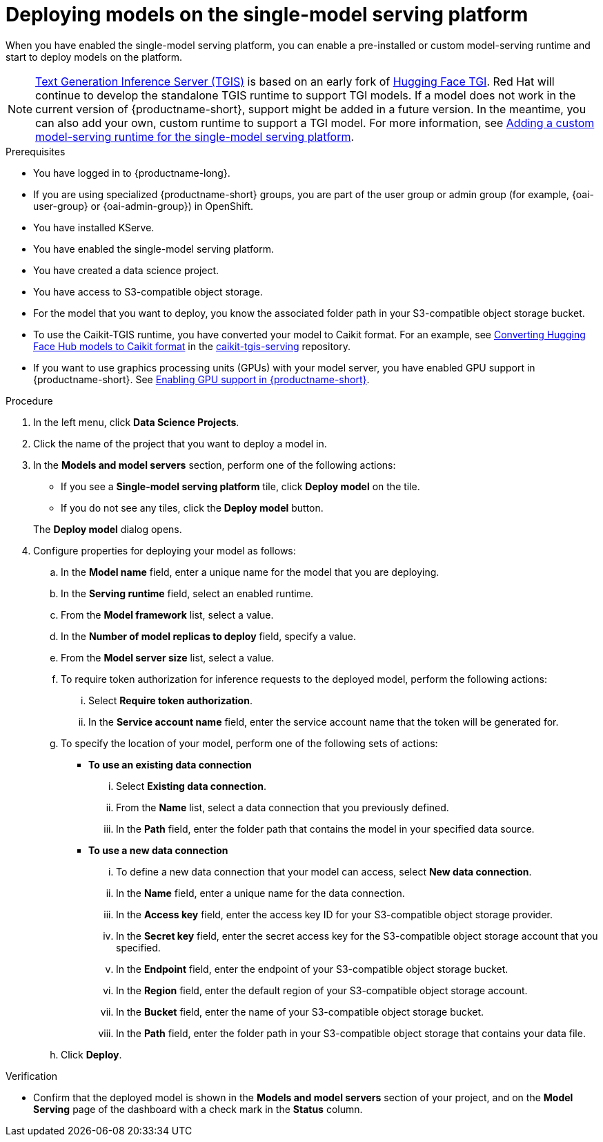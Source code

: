 :_module-type: PROCEDURE

[id="deploying-models-on-the-single-model-serving-platform_{context}"]
= Deploying models on the single-model serving platform

[role='_abstract']
When you have enabled the single-model serving platform, you can enable a pre-installed or custom model-serving runtime and start to deploy models on the platform.

ifdef::upstream[]
NOTE: link:https://github.com/IBM/text-generation-inference[Text Generation Inference Server (TGIS)^] is based on an early fork of link:https://github.com/huggingface/text-generation-inference[Hugging Face TGI^]. Red Hat will continue to develop the standalone TGIS runtime to support TGI models. If a model does not work in the current version of {productname-short}, support might be added in a future version. In the meantime, you can also add your own, custom runtime to support a TGI model. For more information, see link:{odhdocshome}/serving_models/#adding-a-custom-model-serving-runtime-for-the-single-model-serving-platform_serving-large-models[Adding a custom model-serving runtime for the single-model serving platform].
endif::[]

ifndef::upstream[]
NOTE: link:https://github.com/IBM/text-generation-inference[Text Generation Inference Server (TGIS)^] is based on an early fork of link:https://github.com/huggingface/text-generation-inference[Hugging Face TGI^]. Red Hat will continue to develop the standalone TGIS runtime to support TGI models. If a model does not work in the current version of {productname-short}, support might be added in a future version. In the meantime, you can also add your own, custom runtime to support a TGI model. For more information, see link:{rhoaidocshome}{default-format-url}/serving_models/serving-large-models_serving-large-models#adding-a-custom-model-serving-runtime-for-the-single-model-serving-platform_serving-large-models[Adding a custom model-serving runtime for the single-model serving platform].
endif::[]

.Prerequisites
* You have logged in to {productname-long}.
ifndef::upstream[]
* If you are using specialized {productname-short} groups, you are part of the user group or admin group (for example, {oai-user-group} or {oai-admin-group}) in OpenShift.
endif::[]
ifdef::upstream[]
* If you are using specialized {productname-short} groups, you are part of the user group or admin group (for example, {odh-user-group} or {odh-admin-group}) in OpenShift.
endif::[]
* You have installed KServe.
* You have enabled the single-model serving platform.
* You have created a data science project.
* You have access to S3-compatible object storage.
* For the model that you want to deploy, you know the associated folder path in your S3-compatible object storage bucket.
* To use the Caikit-TGIS runtime, you have converted your model to Caikit format. For an example, see link:https://github.com/opendatahub-io/caikit-tgis-serving/blob/main/demo/kserve/built-tip.md#bootstrap-process[Converting Hugging Face Hub models to Caikit format^] in the link:https://github.com/opendatahub-io/caikit-tgis-serving/tree/main[caikit-tgis-serving^] repository.
ifndef::upstream[]
* If you want to use graphics processing units (GPUs) with your model server, you have enabled GPU support in {productname-short}. See link:{rhoaidocshome}{default-format-url}/managing_resources/managing-cluster-resources_cluster-mgmt#enabling-gpu-support_cluster-mgmt[Enabling GPU support in {productname-short}^].
endif::[]
ifdef::upstream[]
* If you want to use graphics processing units (GPUs) with your model server, you have enabled GPU support. This includes installing the Node Feature Discovery and GPU Operators. For more information, see https://docs.nvidia.com/datacenter/cloud-native/openshift/latest/index.html[NVIDIA GPU Operator on {org-name} OpenShift Container Platform^] in the NVIDIA documentation.
endif::[]

.Procedure
. In the left menu, click *Data Science Projects*.
. Click the name of the project that you want to deploy a model in.
. In the *Models and model servers* section, perform one of the following actions:
+
--
* If you see a *​​Single-model serving platform* tile, click *Deploy model* on the tile. 
* If you do not see any tiles, click the *Deploy model* button.
--
+
The *Deploy model* dialog opens.
. Configure properties for deploying your model as follows:
.. In the *Model name* field, enter a unique name for the model that you are deploying.
.. In the *Serving runtime* field, select an enabled runtime.
.. From the *Model framework* list, select a value.
.. In the *Number of model replicas to deploy* field, specify a value.
.. From the *Model server size* list, select a value.
.. To require token authorization for inference requests to the deployed model, perform the following actions:
... Select *Require token authorization*.
... In the *Service account name* field, enter the service account name that the token will be generated for.
.. To specify the location of your model, perform one of the following sets of actions:
+
--
* *To use an existing data connection*
... Select *Existing data connection*.
... From the *Name* list, select a data connection that you previously defined.
... In the *Path* field, enter the folder path that contains the model in your specified data source.
ifdef::self-managed,cloud-service[]
+
IMPORTANT: The OpenVINO Model Server runtime has specific requirements for how you specify the model path. For more information, see known issue link:{rhoaidocshome}html-single/release_notes/index#known-issues_RHOAIENG-3025_relnotes[RHOAIENG-3025] in the {productname-short} release notes.
endif::[]

* *To use a new data connection*
... To define a new data connection that your model can access, select *New data connection*.
... In the *Name* field, enter a unique name for the data connection.
... In the *Access key* field, enter the access key ID for your S3-compatible object storage provider.
... In the *Secret key* field, enter the secret access key for the S3-compatible object storage account that you specified.
... In the *Endpoint* field, enter the endpoint of your S3-compatible object storage bucket.
... In the *Region* field, enter the default region of your S3-compatible object storage account.
... In the *Bucket* field, enter the name of your S3-compatible object storage bucket.
... In the *Path* field, enter the folder path in your S3-compatible object storage that contains your data file.
ifdef::self-managed,cloud-service[]
+
IMPORTANT: The OpenVINO Model Server runtime has specific requirements for how you specify the model path. For more information, see known issue link:{rhoaidocshome}html-single/release_notes/index#known-issues_RHOAIENG-3025_relnotes[RHOAIENG-3025] in the {productname-short} release notes.
endif::[]
--
.. Click *Deploy*.

.Verification
* Confirm that the deployed model is shown in the *Models and model servers* section of your project, and on the *Model Serving* page of the dashboard with a check mark in the *Status* column.

// [role="_additional-resources"]
// .Additional resources
